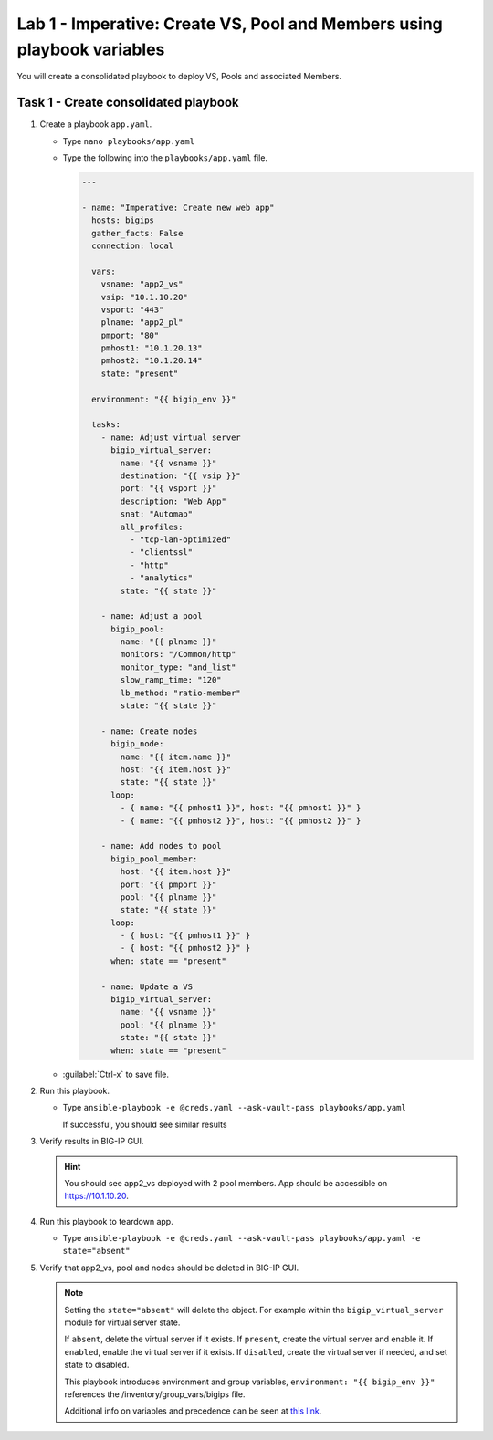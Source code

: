 Lab 1 - Imperative: Create VS, Pool and Members using playbook variables
------------------------------------------------------------------------

You will create a consolidated playbook to deploy VS, Pools and associated Members.

Task 1 - Create consolidated playbook
~~~~~~~~~~~~~~~~~~~~~~~~~~~~~~~~~~~~~

#. Create a playbook ``app.yaml``.

   - Type ``nano playbooks/app.yaml``
   - Type the following into the ``playbooks/app.yaml`` file.

     .. code::

        ---

        - name: "Imperative: Create new web app"
          hosts: bigips
          gather_facts: False
          connection: local

          vars:
            vsname: "app2_vs"
            vsip: "10.1.10.20"
            vsport: "443"
            plname: "app2_pl"
            pmport: "80"
            pmhost1: "10.1.20.13"
            pmhost2: "10.1.20.14"
            state: "present"

          environment: "{{ bigip_env }}"

          tasks:
            - name: Adjust virtual server
              bigip_virtual_server:
                name: "{{ vsname }}"
                destination: "{{ vsip }}"
                port: "{{ vsport }}"
                description: "Web App"
                snat: "Automap"
                all_profiles:
                  - "tcp-lan-optimized"
                  - "clientssl"
                  - "http"
                  - "analytics"
                state: "{{ state }}"

            - name: Adjust a pool
              bigip_pool:
                name: "{{ plname }}"
                monitors: "/Common/http"
                monitor_type: "and_list"
                slow_ramp_time: "120"
                lb_method: "ratio-member"
                state: "{{ state }}"

            - name: Create nodes
              bigip_node:
                name: "{{ item.name }}"
                host: "{{ item.host }}"
                state: "{{ state }}"
              loop:
                - { name: "{{ pmhost1 }}", host: "{{ pmhost1 }}" }
                - { name: "{{ pmhost2 }}", host: "{{ pmhost2 }}" }

            - name: Add nodes to pool
              bigip_pool_member:
                host: "{{ item.host }}"
                port: "{{ pmport }}"
                pool: "{{ plname }}"
                state: "{{ state }}"
              loop:
                - { host: "{{ pmhost1 }}" }
                - { host: "{{ pmhost2 }}" }
              when: state == "present"

            - name: Update a VS
              bigip_virtual_server:
                name: "{{ vsname }}"
                pool: "{{ plname }}"
                state: "{{ state }}"
              when: state == "present"


   - :guilabel:`Ctrl-x` to save file.

#. Run this playbook.

   - Type ``ansible-playbook -e @creds.yaml --ask-vault-pass playbooks/app.yaml``

     If successful, you should see similar results

     .. image:: ../images/image011.png
        :height: 180px

#. Verify results in BIG-IP GUI.

   .. HINT:: You should see app2_vs deployed with 2 pool members.  App should be
      accessible on https://10.1.10.20.

#. Run this playbook to teardown app.

   - Type ``ansible-playbook -e @creds.yaml --ask-vault-pass playbooks/app.yaml -e state="absent"``

#. Verify that app2_vs, pool and nodes should be deleted in BIG-IP GUI.

   .. NOTE::

     Setting the ``state="absent"`` will delete the object.  For example within
     the ``bigip_virtual_server`` module for virtual server state.

     If ``absent``, delete the virtual server if it exists.
     If ``present``, create the virtual server and enable it.
     If ``enabled``, enable the virtual server if it exists.
     If ``disabled``, create the virtual server if needed, and set state to disabled.

     This playbook introduces environment and group variables, ``environment: "{{ bigip_env }}"`` references the /inventory/group_vars/bigips file.

     Additional info on variables and precedence can be seen at `this link`_.

     .. _this link: https://docs.ansible.com/ansible/2.5/user_guide/playbooks_variables.html
